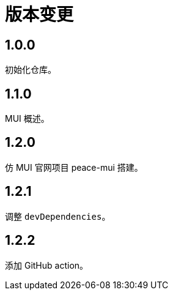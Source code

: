 = 版本变更

:numbered!: ''

== 1.0.0

初始化仓库。

== 1.1.0

MUI 概述。

== 1.2.0

仿 MUI 官网项目 peace-mui 搭建。

== 1.2.1

调整 `devDependencies`。

== 1.2.2

添加 GitHub action。

